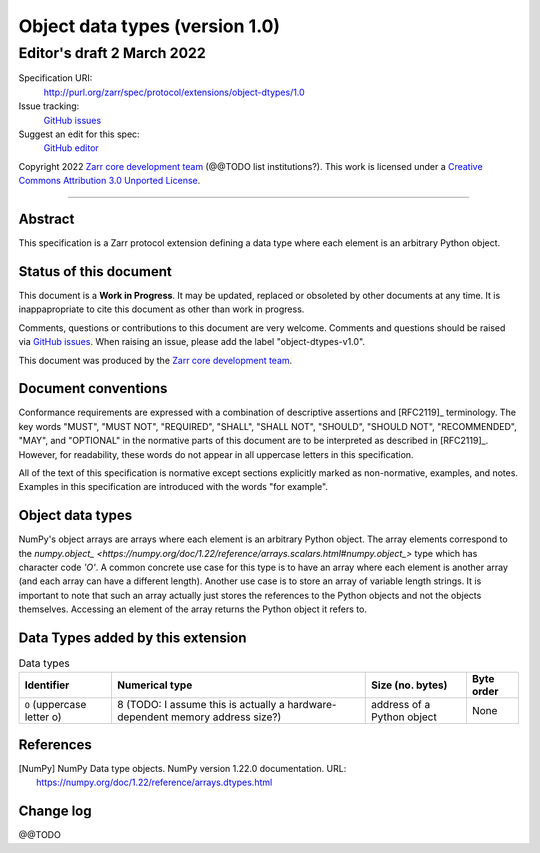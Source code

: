 ===================================
 Object data types (version 1.0)
===================================
-----------------------------
 Editor's draft 2 March 2022
-----------------------------

Specification URI:
    http://purl.org/zarr/spec/protocol/extensions/object-dtypes/1.0
Issue tracking:
    `GitHub issues <https://github.com/zarr-developers/zarr-specs/labels/object-dtypes-v1.0>`_
Suggest an edit for this spec:
    `GitHub editor <https://github.com/zarr-developers/zarr-specs/blob/core-protocol-v3.0-dev/docs/protocol/extension/object-dtypes/v1.0.rst>`_

Copyright 2022 `Zarr core development
team <https://github.com/orgs/zarr-developers/teams/core-devs>`_ (@@TODO
list institutions?). This work is licensed under a `Creative Commons
Attribution 3.0 Unported
License <https://creativecommons.org/licenses/by/3.0/>`_.

----


Abstract
========

This specification is a Zarr protocol extension defining a data type where each
element is an arbitrary Python object.


Status of this document
=======================

This document is a **Work in Progress**. It may be updated, replaced
or obsoleted by other documents at any time. It is inappapropriate to
cite this document as other than work in progress.

Comments, questions or contributions to this document are very
welcome. Comments and questions should be raised via `GitHub issues
<https://github.com/zarr-developers/zarr-specs/labels/object-dtypes-v1.0>`_. When
raising an issue, please add the label "object-dtypes-v1.0".

This document was produced by the `Zarr core development team
<https://github.com/orgs/zarr-developers/teams/core-devs>`_.


Document conventions
====================

Conformance requirements are expressed with a combination of
descriptive assertions and [RFC2119]_ terminology. The key words
"MUST", "MUST NOT", "REQUIRED", "SHALL", "SHALL NOT", "SHOULD",
"SHOULD NOT", "RECOMMENDED", "MAY", and "OPTIONAL" in the normative
parts of this document are to be interpreted as described in
[RFC2119]_. However, for readability, these words do not appear in all
uppercase letters in this specification.

All of the text of this specification is normative except sections
explicitly marked as non-normative, examples, and notes. Examples in
this specification are introduced with the words "for example".


Object data types
=================
NumPy's object arrays are arrays where each element is an arbitrary Python
object. The array elements correspond to the
`numpy.object_ <https://numpy.org/doc/1.22/reference/arrays.scalars.html#numpy.object_>`
type which has character code `'O'`. A common concrete use case for this type
is to have an array where each element is another array (and each array can
have a different length). Another use case is to store an array of variable
length strings. It is important to note that such an array actually just stores the references to the Python objects and not the objects themselves. Accessing
an element of the array returns the Python object it refers to.

Data Types added by this extension
==================================

.. list-table:: Data types
   :header-rows: 1

   * - Identifier
     - Numerical type
     - Size (no. bytes)
     - Byte order
   * - ``O`` (uppercase letter o)
     - 8 (TODO: I assume this is actually a hardware-dependent memory address size?)
     - address of a Python object
     - None


References
==========

.. [NumPy] NumPy Data type objects. NumPy version 1.22.0
   documentation. URL:
   https://numpy.org/doc/1.22/reference/arrays.dtypes.html

.. [H5Py variable length strings] Variable length strings
   documentation. URL:
   https://docs.h5py.org/en/stable/special.html#variable-length-strings

Change log
==========

@@TODO

